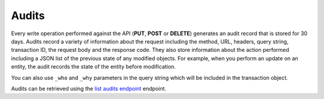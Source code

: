 .. _audits:

======
Audits
======

Every write operation performed against the API (**PUT**, **POST** or
**DELETE**) generates an audit record that is stored for 30 days. Audits
record a variety of information about the request including the method,
URL, headers, query string, transaction ID, the request body and the
response code. They also store information about the action performed
including a JSON list of the previous state of any modified objects. For
example, when you perform an update on an entity, the audit records the
state of the entity before modification.

You can also use ``_who`` and ``_why`` parameters in the query string which
will be included in the transaction object.

Audits can be retrieved using the `list audits endpoint`_ endpoint.


.. _list audits endpoint: http://docs.rackspace.com/cm/api/v1.0/cm-devguide/content/service-account.html
